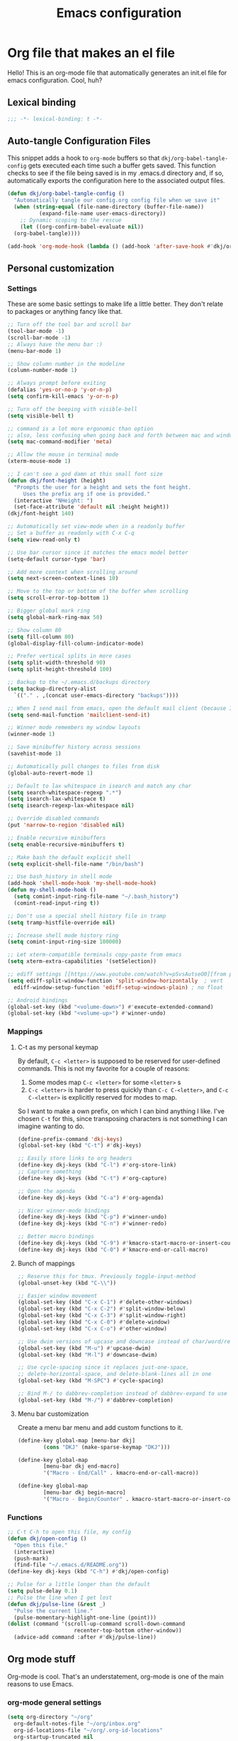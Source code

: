 #+title: Emacs configuration
#+PROPERTY: header-args:emacs-lisp :tangle ./init.el :mkdirp yes

* Org file that makes an el file

Hello! This is an org-mode file that automatically generates an init.el file for emacs configuration. Cool, huh?

** Lexical binding

#+begin_src emacs-lisp
  ;;; -*- lexical-binding: t -*-
#+end_src

** Auto-tangle Configuration Files

This snippet adds a hook to =org-mode= buffers so that =dkj/org-babel-tangle-config= gets executed each time such a buffer gets saved.  This function checks to see if the file being saved is in my .emacs.d directory and, if so, automatically exports the configuration here to the associated output files.

#+begin_src emacs-lisp
  (defun dkj/org-babel-tangle-config ()
    "Automatically tangle our config.org config file when we save it"
    (when (string-equal (file-name-directory (buffer-file-name))
			(expand-file-name user-emacs-directory))
      ;; Dynamic scoping to the rescue
      (let ((org-confirm-babel-evaluate nil))
	(org-babel-tangle))))

  (add-hook 'org-mode-hook (lambda () (add-hook 'after-save-hook #'dkj/org-babel-tangle-config)))
#+end_src

** Personal customization
*** Settings

These are some basic settings to make life a little better. They don't relate to packages or anything fancy like that.

#+begin_src emacs-lisp
  ;; Turn off the tool bar and scroll bar
  (tool-bar-mode -1)
  (scroll-bar-mode -1)
  ;; Always have the menu bar :)
  (menu-bar-mode 1)

  ;; Show column number in the modeline
  (column-number-mode 1)

  ;; Always prompt before exiting
  (defalias 'yes-or-no-p 'y-or-n-p)
  (setq confirm-kill-emacs 'y-or-n-p)

  ;; Turn off the beeping with visible-bell
  (setq visible-bell t)

  ;; command is a lot more ergonomic than option
  ;; also, less confusing when going back and forth between mac and windows
  (setq mac-command-modifier 'meta)

  ;; Allow the mouse in terminal mode
  (xterm-mouse-mode 1)

  ;; I can't see a god damn at this small font size
  (defun dkj/font-height (height)
    "Prompts the user for a height and sets the font height.
       Uses the prefix arg if one is provided."
    (interactive "NHeight: ")
    (set-face-attribute 'default nil :height height))
  (dkj/font-height 140)

  ;; Automatically set view-mode when in a readonly buffer
  ;; Set a buffer as readonly with C-x C-q
  (setq view-read-only t)

  ;; Use bar cursor since it matches the emacs model better
  (setq-default cursor-type 'bar)

  ;; Add more context when scrolling around
  (setq next-screen-context-lines 10)

  ;; Move to the top or bottom of the buffer when scrolling
  (setq scroll-error-top-bottom 1)

  ;; Bigger global mark ring
  (setq global-mark-ring-max 50)

  ;; Show column 80
  (setq fill-column 80)
  (global-display-fill-column-indicator-mode)

  ;; Prefer vertical splits in more cases
  (setq split-width-threshold 90)
  (setq split-height-threshold 100)

  ;; Backup to the ~/.emacs.d/backups directory
  (setq backup-directory-alist
	`(("." . ,(concat user-emacs-directory "backups"))))

  ;; When I send mail from emacs, open the default mail client (because I haven't set up sending mail from emacs yet).
  (setq send-mail-function 'mailclient-send-it)

  ;; Winner mode remembers my window layouts
  (winner-mode 1)

  ;; Save minibuffer history across sessions
  (savehist-mode 1)

  ;; Automatically pull changes to files from disk
  (global-auto-revert-mode 1)

  ;; Default to lax whitespace in isearch and match any char
  (setq search-whitespace-regexp ".*")
  (setq isearch-lax-whitespace t)
  (setq isearch-regexp-lax-whitespace nil)

  ;; Override disabled commands
  (put 'narrow-to-region 'disabled nil)

  ;; Enable recursive minibuffers
  (setq enable-recursive-minibuffers t)

  ;; Make bash the default explicit shell
  (setq explicit-shell-file-name "/bin/bash")

  ;; Use bash_history in shell mode
  (add-hook 'shell-mode-hook 'my-shell-mode-hook)
  (defun my-shell-mode-hook ()
    (setq comint-input-ring-file-name "~/.bash_history")
    (comint-read-input-ring t))

  ;; Don't use a special shell history file in tramp
  (setq tramp-histfile-override nil)

  ;; Increase shell mode history ring
  (setq comint-input-ring-size 100000)

  ;; Let xterm-compatible terminals copy-paste from emacs
  (setq xterm-extra-capabilities '(setSelection))

  ;; ediff settings [[https://www.youtube.com/watch?v=pSvsAutseO0][from prot]]
  (setq ediff-split-window-function 'split-window-horizontally  ; vert
	ediff-window-setup-function 'ediff-setup-windows-plain) ; no float

  ;; Android bindings
  (global-set-key (kbd "<volume-down>") #'execute-extended-command)
  (global-set-key (kbd "<volume-up>") #'winner-undo)
#+end_src

*** Mappings

**** C-t as my personal keymap

By default, ~C-c <letter>~ is supposed to be reserved for user-defined commands.
This is not my favorite for a couple of reasons:
1. Some modes map ~C-c <letter>~ for some ~<letter>~ s
2. ~C-c <letter>~ is harder to press quickly than ~C-c C-<letter>~, and ~C-c C-<letter>~ is explicitly reserved for modes to map.

So I want to make a own prefix, on which I can bind anything I like.
I've chosen ~C-t~ for this, since transposing characters is not something I can imagine wanting to do.

#+begin_src emacs-lisp
  (define-prefix-command 'dkj-keys)
  (global-set-key (kbd "C-t") #'dkj-keys)

  ;; Easily store links to org headers
  (define-key dkj-keys (kbd "C-l") #'org-store-link)
  ;; Capture something
  (define-key dkj-keys (kbd "C-t") #'org-capture)

  ;; Open the agenda
  (define-key dkj-keys (kbd "C-a") #'org-agenda)

  ;; Nicer winner-mode bindings
  (define-key dkj-keys (kbd "C-p") #'winner-undo)
  (define-key dkj-keys (kbd "C-n") #'winner-redo)

  ;; Better macro bindings
  (define-key dkj-keys (kbd "C-9") #'kmacro-start-macro-or-insert-counter)
  (define-key dkj-keys (kbd "C-0") #'kmacro-end-or-call-macro)
#+end_src

**** Bunch of mappings

#+begin_src emacs-lisp
  ;; Reserve this for tmux. Previously toggle-input-method
  (global-unset-key (kbd "C-\\"))

  ;; Easier window movement
  (global-set-key (kbd "C-x C-1") #'delete-other-windows)
  (global-set-key (kbd "C-x C-2") #'split-window-below)
  (global-set-key (kbd "C-x C-3") #'split-window-right)
  (global-set-key (kbd "C-x C-0") #'delete-window)
  (global-set-key (kbd "C-x C-o") #'other-window)

  ;; Use dwim versions of upcase and downcase instead of char/word/region-specific verions
  (global-set-key (kbd "M-u") #'upcase-dwim)
  (global-set-key (kbd "M-l") #'downcase-dwim)

  ;; Use cycle-spacing since it replaces just-one-space,
  ;; delete-horizontal-space, and delete-blank-lines all in one
  (global-set-key (kbd "M-SPC") #'cycle-spacing)

  ;; Bind M-/ to dabbrev-completion instead of dabbrev-expand to use capf
  (global-set-key (kbd "M-/") #'dabbrev-completion)
#+end_src
**** Menu bar customization
Create a menu bar menu and add custom functions to it.

#+begin_src emacs-lisp
  (define-key global-map [menu-bar dkj]
	      (cons "DKJ" (make-sparse-keymap "DKJ")))

  (define-key global-map
	      [menu-bar dkj end-macro]
	      '("Macro - End/Call" . kmacro-end-or-call-macro))

  (define-key global-map
	      [menu-bar dkj begin-macro]
	      '("Macro - Begin/Counter" . kmacro-start-macro-or-insert-counter))
#+end_src

*** Functions

#+begin_src emacs-lisp
  ;; C-t C-h to open this file, my config
  (defun dkj/open-config ()
    "Open this file."
    (interactive)
    (push-mark)
    (find-file "~/.emacs.d/README.org"))
  (define-key dkj-keys (kbd "C-h") #'dkj/open-config)

  ;; Pulse for a little longer than the default
  (setq pulse-delay 0.1)
  ;; Pulse the line when I get lost
  (defun dkj/pulse-line (&rest _)
    "Pulse the current line."
    (pulse-momentary-highlight-one-line (point)))
  (dolist (command '(scroll-up-command scroll-down-command
				       recenter-top-bottom other-window))
    (advice-add command :after #'dkj/pulse-line))
#+end_src
 
** Org mode stuff

Org-mode is cool. That's an understatement, org-mode is one of the main reasons to use Emacs.

*** org-mode general settings

#+begin_src emacs-lisp
  (setq org-directory "~/org"
	org-default-notes-file "~/org/inbox.org"
	org-id-locations-file "~/org/.org-id-locations"
	org-startup-truncated nil
	org-ellipsis ">>"
	org-id-link-to-org-use-id 'create-if-interactive
	org-image-actual-width 600)

  ;; Make inserting new list items a little cleaner
  (with-eval-after-load "org"
    (define-key org-mode-map (kbd "M-<return>") #'org-insert-item)
    (define-key org-mode-map (kbd "C-<return>") #'org-insert-heading))

  ;; Create a link to an org header interactively
  ;; using the same backend as refile
  ;; taken from https://www.reddit.com/r/emacs/comments/qblthi/how_to_link_to_headings_in_another_org_file_with/
  (defun dkj/org-id-insert-link ()
    "Insert at point a link to any heading from 'org-agenda-files'."
    (interactive)
    (let ((buffer-pos
	   (org-id-find
	    (org-id-get-with-outline-path-completion '((nil :maxlevel . 100)
						       (org-agenda-files :maxlevel . 5))))))
      (save-excursion
	(with-current-buffer (get-file-buffer (car buffer-pos))
	  (goto-char (cdr buffer-pos))
	  (call-interactively 'org-store-link)))
      (org-insert-all-links 1 "" " ")))
  (with-eval-after-load "org"
    (define-key org-mode-map (kbd "C-c l") #'dkj/org-id-insert-link))

  ;; "One" button org-add-note to clocked workflow
  (defun dkj/create-org-store-log-note-and-save (m)
    (defun dkj/org-store-log-note-and-save () ; This only works with lexical binding
      (org-store-log-note)
      (save-some-buffers t
			 (lambda ()
			   (eq (marker-buffer m) (current-buffer))))))

  (defun dkj/org-add-note-clocked ()
    (interactive)
    ;; Marker logic copied from org-clock-goto
    (let* ((recent nil)
	   (m (cond
	       ((org-clocking-p) org-clock-marker)
	       ((and org-clock-goto-may-find-recent-task
		     (car org-clock-history)
		     (marker-buffer (car org-clock-history)))
		(setq recent t)
		(car org-clock-history))
	       (t (user-error "No active or recent clock task")))))
      (if recent ;; this is also from org-clock-goto
	  (message "No running clock, this is the most recently clocked task"))
      ;; Copy and merge org-add-log-setup and org-add-log-note
      ;; but using clocked marker, keeping the current window
      ;; instead of moving to the target org heading
      ;; and not doing extra stuff that's not relevant to this case
      (move-marker org-log-note-marker (marker-position m) (marker-buffer m))
      (setq org-log-note-purpose 'note
	    org-log-note-effective-time (org-current-effective-time)
	    org-log-note-this-command this-command
	    org-log-note-recursion-depth (recursion-depth)
	    org-log-post-message nil) ;; prevents storing the log from sending an extra "Entry repeats" message
      (when (and (equal org-log-note-this-command this-command)
		 (= org-log-note-recursion-depth (recursion-depth)))
	(setq org-log-note-window-configuration (current-window-configuration))
	(delete-other-windows)
	(move-marker org-log-note-return-to (point))
	(org-switch-to-buffer-other-window "*Org Note*")
	(erase-buffer)
	(let ((org-inhibit-startup t)) (org-mode))
	(insert "# Insert note for this entry.\n# Finish with C-c C-c, or cancel with C-c C-k.\n\n")
	(when org-log-note-extra (insert org-log-note-extra))
	(setq-local org-finish-function (dkj/create-org-store-log-note-and-save m))
	(run-hooks 'org-log-buffer-setup-hook))))
  (global-set-key (kbd "C-z") #'dkj/org-add-note-clocked)
#+end_src

*** Agenda settings
:PROPERTIES:
:ID:       C0A40428-DE44-44F5-8FA0-D01458CB2DBF
:END:

All flows from the agenda

#+begin_src emacs-lisp
  (require 'org-agenda)

  ;; define a main view to use in the following functions
  (defun dkj/agenda-main-view ()
    (org-agenda nil "n"))

  ;; define a secondary view to use in the following functions
  (defun dkj/agenda-alt-view ()
    (org-agenda nil "N"))

  (defun dkj/present-agenda-and-clocked ()
    "Open the agenda and the currently clocked task side by side."
    (interactive)
    (progn
      (dkj/agenda-main-view)
      (delete-other-windows)
      (split-window-right)
      (org-agenda-redo-all)
      (other-window 1)
      (org-clock-goto)
      (recenter-top-bottom 0)))

  (defun dkj/open-agenda-main-view (prefix)
    "Open the main view of my agenda."
    (interactive "P")
    (progn
      (if (equal major-mode 'org-agenda-mode) (delete-other-windows))
      (setq current-prefix-arg nil)
      (cond
       ((equal prefix '(4)) (dkj/present-agenda-and-clocked))
       ((equal prefix '(16)) (dkj/agenda-alt-view))
       (t (dkj/agenda-main-view)))))


  ;; Open agenda through the menu bar
  (define-key global-map
	      [menu-bar dkj open-agenda-main-view]
	      '("Open agenda" . dkj/open-agenda-main-view))


  ;; Open the main view of the agenda with f12
  (global-set-key (kbd "C-o") #'dkj/open-agenda-main-view)


  ;; ~/org for agenda and refile settings
  (setq org-agenda-files '("~/org")
	org-refile-targets '((nil :maxlevel . 9) (org-agenda-files :maxlevel . 9))
	org-outline-path-complete-in-steps nil
	org-refile-use-outline-path 'file
	org-agenda-span 'day
	org-agenda-tags-todo-honor-ignore-options t)

  ;; Open my custom agenda view
  (setq org-agenda-custom-commands '(("n"
				      "Today's agenda"
				      ((agenda "" ((org-deadline-warning-days 7)))
				       (todo "" ((org-agenda-files '("~/org/inbox.org"))))))
				     ("N"
				      "Todos in Do, Decide, Delegate, Delete order"
				      ((tags-todo "+important+urgent" ((org-agenda-todo-ignore-deadlines 'all)
								       (org-agenda-todo-ignore-scheduled 'all)))
				       (tags-todo "+important-urgent" ((org-agenda-todo-ignore-deadlines 'all)
								       (org-agenda-todo-ignore-scheduled 'all)))
				       (tags-todo "-important+urgent" ((org-agenda-todo-ignore-deadlines 'all)
								       (org-agenda-todo-ignore-scheduled 'all)))
				       (tags-todo "-important-urgent" ((org-agenda-todo-ignore-deadlines 'all)
								       (org-agenda-todo-ignore-scheduled 'all)))))))

  ;; Agenda sorting order
  (setq org-agenda-sorting-strategy '((agenda time-up todo-state-down category-keep)
				      (todo todo-state-down category-keep)
				      (tags todo-state-down)
				      (search category-keep)))
  ;; Agenda clockreport settings
  (setq org-agenda-clockreport-parameter-plist '(:link t :maxlevel 6 :tags t))

  (defun dkj/format-n-breadcrumbs (n)
    "Formats the top n headers for an org item for my agenda."
    (let* ((breadcrumbs (org-get-outline-path))
	   (first-n (seq-subseq breadcrumbs
				0
				(min n
				     (length breadcrumbs)))))
      (format "%-25.25s" (if first-n
			     (string-join first-n ">")
			   ""))))

  ;; Number of breadcrumbs to format into my agenda prefix
  (setq breadcrumbs-to-format 2)
  ;; Set prefix to use top level header instead of file name in todo list
  (setq org-agenda-prefix-format
	'((agenda . "%(dkj/format-n-breadcrumbs breadcrumbs-to-format) %?-12t% s")
	  (todo . "%(dkj/format-n-breadcrumbs breadcrumbs-to-format) %s")
	  (tags . "%(dkj/format-n-breadcrumbs breadcrumbs-to-format) %s")
	  (search . "%-12:c")))

  ;; Remap h (org-agenda-holidays) to org-revert-all-org-buffers
  (with-eval-after-load "org"
    (define-key org-agenda-mode-map (kbd "h") #'org-revert-all-org-buffers))
#+end_src

*** Todo settings

#+begin_src emacs-lisp
  (setq org-todo-keywords
	'((sequence "TODO(t!)" "PROG(p!)" "|" "DONE(d!)" "CNCL(c!)"))
	org-clock-into-drawer t
	org-log-into-drawer t)

  ;; Switch to "PROG" when clocked in, unless we're just clocking in a capture buffer
  (defun dkj/prog-when-clock-if-not-cap (state)
    (cond ((and (boundp 'org-capture-mode) org-capture-mode) state)
	  (t "PROG")))
  (setq org-clock-in-switch-to-state #'dkj/prog-when-clock-if-not-cap)  
#+end_src

*** Tag settings
Quick tag selection for easier Eisenhowering

#+begin_src emacs-lisp
  (setq org-tag-persistent-alist '(("important" . ?i)
				   ("urgent"    . ?u)))
#+end_src
 
*** Capture templates

Quick cap

#+begin_src emacs-lisp
  (setq org-capture-templates
	(quote (("t" "Todo" entry (file "~/org/inbox.org")
		 "* TODO %?\n%U\n%a\n" :clock-in t :clock-keep t)
		("m" "Meeting" entry (file+olp+datetree "~/org/meetings.org")
		 "* %? :MEETING:\n%U\n" :clock-in t :clock-keep t)
		("j" "Journal" entry (file+olp+datetree "~/org/journal.org")
		 "* %? :JOURNAL:\n%U\n" :clock-in t :clock-keep t))))
#+end_src

*** Clock settings

Use org-mode to clock time spent on things.
Estimate time before starting tasks.
Get better at estimation through iteration.
Etc...
Largely taken from / inspired by http://doc.norang.ca/org-mode.html#Clocking

#+begin_src emacs-lisp
  ;; Show lot of clocking history so it's easy to pick items off the C-t C-i list
  (setq org-clock-history-length 25)
  ;; Resume clocking task on clock-in if the clock is open
  (setq org-clock-in-resume t)
  ;; Sometimes I change tasks I'm clocking quickly - this removes clocked tasks with 0:00 duration
  (setq org-clock-out-remove-zero-time-clocks t)
  ;; Save the running clock and all clock history when exiting Emacs, load it on startup
  (setq org-clock-persist t)
  ;; Set clock duration format to never aggregate up to days
  (setq org-duration-format (quote h:mm))
  ;; Show current clock period instead of defaulting to total clocked time
  (setq org-clock-mode-line-total 'current)

  ;; Define things that show up as issues in clock check (v c in org-agenda)
  ;; Only thing I've changed is lowering the default max-gap from 5 minutes to 1
  ;; and lowering the default max-duration from 10 hours to 5 hours.
  (setq org-agenda-clock-consistency-checks '(:max-duration "5:00"
							    :min-duration 0
							    :max-gap "0:01"
							    :gap-ok-around
							    ("4:00")
							    :default-face
							    ((:background "DarkRed")
							     (:foreground "white"))
							    :overlap-face nil
							    :gap-face nil
							    :no-end-time-face nil
							    :long-face nil
							    :short-face nil))

  (defun dkj/global-clock-in ()
    (interactive)
    (org-clock-in '(4)))
  (define-key dkj-keys (kbd "C-i") #'dkj/global-clock-in)

    ;;;;; LOG BASED WORKFLOW BINDINGS I WANT TO KEEP HERE FOR NOW ;;;;;
  ;; (defun dkj/log-at-marker (marker)
  ;;   (pop-to-buffer-same-window (marker-buffer marker))
  ;;   (goto-char marker)
  ;;   (org-insert-heading '(4))
  ;;   (when (org-clocking-p) (org-clock-out))
  ;;   (org-clock-in))

  ;; (defun dkj/get-log-end-marker ()
  ;;   (let ((logb (get-buffer "log.org")))
  ;;     (set-marker (make-marker) (+ 1 (buffer-size logb)) logb)))

  ;; (defun dkj/smart-log ()
  ;;   (let ((jump-marker (cond
  ;; 		      ;; If in the log, log at point
  ;; 		      ((string= (buffer-name (window-buffer (minibuffer-selected-window)))
  ;; 				"log.org")
  ;; 		       (point-marker))
  ;; 		      ;; If clocked in log, log at clocked
  ;; 		      ((and (org-clocking-p)
  ;; 			    (string= (buffer-name (marker-buffer org-clock-marker))
  ;; 				     "log.org"))
  ;; 		       org-clock-marker)
  ;; 		      ;; Else log at end
  ;; 		      (t
  ;; 		       (dkj/get-log-end-marker)))))
  ;;     (dkj/log-at-marker jump-marker)))

  ;; (defun dkj/log-at-end ()
  ;;   (dkj/log-at-marker (dkj/get-log-end-marker)))

  ;; (defun dkj/new-log ()
  ;;   (interactive)
  ;;   (cond
  ;;    ((equal current-prefix-arg nil) (dkj/smart-log))
  ;;    ((equal current-prefix-arg '(4)) (dkj/log-at-end))))

  ;; (define-key dkj-keys (kbd "C-<return>") #'dkj/new-log)

#+end_src

*** Export defaults

The export options are detailed [[https://orgmode.org/manual/Export-Settings.html][here]].
Use defaults that make sense for me.

#+begin_src emacs-lisp
  (setq org-export-with-sub-superscripts nil
	org-export-with-section-numbers nil
	org-export-with-toc nil
	org-export-headline-levels 10)
#+end_src

*** Markdown export

Markdown is still useful, so we need a backend to export to it.

#+begin_src emacs-lisp
  (setq org-export-backends '(ascii html icalendar latex md odt))
#+end_src

*** Org execute other languages inline

With C-c C-c

#+begin_src emacs-lisp
  (org-babel-do-load-languages
   'org-babel-load-languages
   '((python . t)))

  (setq org-babel-python-command "python3")
#+end_src

** Packages
*** Using packages

Packages are hip and cool and emacs is pretty good at using them.

#+begin_src emacs-lisp
  ;; Initialize package sources
  (require 'package)
  (setq package-archives '(("melpa" . "https://melpa.org/packages/")
			   ("org" . "https://orgmode.org/elpa/")
			   ("elpa" . "https://elpa.gnu.org/packages/")
			   ("nongnu" . "https://elpa.nongnu.org/nongnu/")))
  (package-initialize)

  ;; Initialize use-package on non-Linux platforms
  (unless (package-installed-p 'use-package)
    (package-refresh-contents)
    (package-install 'use-package))

  (require 'use-package)
  (setq use-package-always-ensure t)
#+end_src

**** Automatic Package Updates

The auto-package-update package helps us keep our Emacs packages up to date!  It will prompt you after a certain number of days either at startup or at a specific time of day to remind you to update your packages.

You can also use ~M-x auto-package-update-now~ to update right now!

#+begin_src emacs-lisp
  (use-package auto-package-update
    :custom
    (auto-package-update-interval 7)
    (auto-package-update-prompt-before-update t)
    (auto-package-update-hide-results t)
    :config
    (auto-package-update-maybe)
    (auto-package-update-at-time "09:00"))
#+end_src

*** Which-key

[[https://github.com/justbur/emacs-which-key][which-key]] is a package which describes available key bindings interactively. If you use a binding which prefixes other bindings and then wait, it will pop up a small buffer with the available follow ups.

#+begin_src emacs-lisp
  (use-package which-key
    :config
    (which-key-mode))
#+end_src

*** Pretty colors

#+begin_src emacs-lisp
  ;; Themes that I like to have available
  (use-package gruvbox-theme)
  (use-package material-theme)
  (use-package modus-themes) ;; built in now, but to get the tinted themes we need the package, I think

  ;; Some modus theme customization
  (setq modus-themes-org-blocks 'gray-background)

  ;; Light and dark themes I'm using currently
  (setq dkj/theme-light 'modus-operandi-tinted)
  (setq dkj/theme-dark 'modus-vivendi)

  ;; Function to swap between light and dark theme
  (defun dkj/swap-themes ()
    (interactive)
    (let ((current-theme (car custom-enabled-themes)))
      (mapc #'disable-theme custom-enabled-themes)
      (load-theme (cond
		   ((eq current-theme dkj/theme-light) dkj/theme-dark)
		   ((eq current-theme dkj/theme-dark) dkj/theme-light))
		  t)))

  ;; Bind swapping between light and dark theme to "C-t C-\"
  (define-key dkj-keys (kbd "C-\\") #'dkj/swap-themes)

  ;; Default to dark theme except on Android
  ;; where I want to default to light theme and get even lighter
  ;; for the Boox
  (cond ((eq system-type 'android)
	 (setq dkj/theme-light 'modus-operandi)
	 (load-theme dkj/theme-light t))
	(t
	 (load-theme dkj/theme-dark t)))
#+end_src

*** Dot-mode

~dot-mode~ gives us a function similar to Vim's ~.~, which replays the last sequence of edits.

#+begin_src emacs-lisp
  (use-package dot-mode
    :config
    (dot-mode 1)
    (global-dot-mode 1))

  ;; Remap the default dot-mode bindings to not conflict with my Embark bindings
  (with-eval-after-load "dot-mode"
    (define-key dot-mode-map (kbd "C-.") nil)
    (define-key dot-mode-map (kbd "C-M-.") nil)
    (define-key dot-mode-map (kbd "C-c .") nil)
    (define-key dot-mode-map (kbd "C-x C-.") #'dot-mode-execute)
    (define-key dot-mode-map (kbd "C-x C-M-.") #'dot-mode-override))
#+end_src

*** Magit

[[https://github.com/magit/magit][Magit]] is a git frontend. People really like it. I'm used to fugitive. Anyway, this is Emacs, so we use Magit.

#+begin_src emacs-lisp
  (use-package magit)
#+end_src

*** Completion stuff
**** Marginalia

[[https://github.com/minad/marginalia][Marginalia]] adds more context to minibuffer completions.

#+begin_src emacs-lisp
  (use-package marginalia
    :ensure t
    :bind
    (:map minibuffer-local-map
	  ("M-A" . marginalia-cycle))
    :init
    (marginalia-mode))
#+end_src

**** Orderless

Orderless completion.

#+begin_src emacs-lisp
  (use-package orderless
    :init
    (setq completion-styles '(orderless initials basic)
	  completion-category-defaults nil
	  completion-category-overrides '((file (styles partial-completion)))))
#+end_src

**** Vertico

Vertico is a vertical completing-read interface. It's pretty much the same as fido-vertical-mode, which is built in now, but it's more performant.

#+begin_src emacs-lisp
  ;; Enable vertico
  (use-package vertico
    :init
    (vertico-mode)

    ;; Different scroll margin
    (setq vertico-scroll-margin 1)

    ;; Show more candidates
    ;; (setq vertico-count 20)

    ;; Grow and shrink the Vertico minibuffer
    ;; (setq vertico-resize t)

    ;; Optionally enable cycling for `vertico-next' and `vertico-previous'.
    (setq vertico-cycle t)

    ;; enable the mouse
    (vertico-mouse-mode 1))
#+end_src

**** Corfu
[[https://github.com/minad/corfu][Corfu]] is Vertico's completion-in-region companion.

#+begin_src emacs-lisp
  (use-package corfu
    :custom
    (corfu-cycle t)                ;; Enable cycling for 'corfu-next/previous'
    (corfu-auto t)                 ;; Enable auto completion
    (corfu-quit-at-boundary nil)   ;; Never quit at completion boundary
    (corfu-scroll-margin 1)        ;; Use scroll margin
    :init
    (global-corfu-mode))

  ;; Enable indentation+completion using the TAB key.
  (setq tab-always-indent 'complete)
#+end_src

Corfu uses child frames that don't work in terminal emacs. For that we need [[https://codeberg.org/akib/emacs-corfu-terminal#user-content-headline-2][emacs-corfu-terminal]].

#+begin_src emacs-lisp
  (use-package corfu-terminal
    :init
    (unless (display-graphic-p)
      (corfu-terminal-mode +1)))
#+end_src

*** Embark

[[https://github.com/oantolin/embark][Embark]] is a right-click menu for the keyboard.

#+begin_src emacs-lisp
  (use-package embark
    :ensure t
    :bind
    (("C-." . embark-act)         ;; pick some comfortable binding
     ("C-," . embark-export)      ;; good alternative: M-.
     ("C-h B" . embark-bindings)) ;; alternative for `describe-bindings'
    (:map org-mode-map
	  ("C-," . embark-export))
    :init
    ;; Optionally replace the key help with a completing-read interface
    (setq prefix-help-command #'embark-prefix-help-command)
    ;; Use the minimal indicator instead of the default mixed indicator
    (setq embark-indicators '(embark-minimal-indicator embark-highlight-indicator embark-isearch-highlight-indicator))
    :config
    ;; Hide the mode line of the Embark live/completions buffers
    (add-to-list 'display-buffer-alist
		 '("\\`\\*Embark Collect \\(Live\\|Completions\\)\\*"
		   nil
		   (window-parameters (mode-line-format . none)))))

  (setq embark-quit-after-action nil)
#+end_src

*** Language support

Packages for configuring support of various computer languages

**** Markdown

In emacs we want to mostly write [[Org mode stuff][org-mode]] when it comes to markup languages. Still, markdown is useful.

#+begin_src emacs-lisp
  (use-package markdown-mode)
#+end_src

**** Racket

[[https://www.racket-mode.com/][racket-mode]] is so good dude. I can't go back to vim.

#+begin_src emacs-lisp
  (use-package racket-mode)
#+end_src

**** Godot engine

GDScript mode!

#+begin_src emacs-lisp
  (use-package gdscript-mode)
#+end_src

*** Anki editor

Write anki cards in org mode and sync them to Anki.
Why not use ~org-drill~ or similar?
It's most convenient to review cards on my phone, and there's no good phone app for ~org-drill~.
The Anki apps are great.

#+begin_src emacs-lisp
  (use-package anki-editor)

  ;; Create a named command for inserting a hiragana from the clipbard
  (defalias 'dkj/anki-insert-hiragana-from-clipboard
    (kmacro "M-x a n k i - e d i t o r - i n d e r <backspace> <backspace> <backspace> s e r t - n o t e <return> b a s i c SPC a n d SPC r e <return> C-y <return> M-S-<left> C-c C-n C-e <return> C-y C-n C-e <return>"))

  ;; Command for creating a new card using a structure in the "a" register
  (defalias 'dkj/insert-from-a
    (kmacro "C-u C-<return> C-a C-k C-x r i a C-c C-u C-e" 4 "%d"))
#+end_src

*** Bad Emacs Defaults

https://idiomdrottning.org/bad-emacs-defaults

An article with opinions about some emacs defaults.
Most of them seem good.

#+begin_src emacs-lisp
  ;; Back up and autosave into directories, instead of all over the place
  (make-directory "~/.emacs_backups/" t)
  (make-directory "~/.emacs_autosave/" t)
  (setq auto-save-file-name-transforms '((".*" "~/.emacs_autosave/" t)))
  (setq backup-directory-alist '(("." . "~/.emacs_backups/")))

  ;; Back up by copying instead of moving
  (setq backup-by-copying t)

  ;; Nobody uses double spaces at the end of sentences anymore
  (setq sentence-end-double-space nil)

  ;; Guess indent style from the surrounding file and directory
  (unless (package-installed-p 'dtrt-indent) (package-install 'dtrt-indent))
  (setq dtrt-indent-global-mode t)

  ;; Show trailing whitespace
  (setq show-trailing-whitespace t)
#+end_src

*** Kitty Keyboard Protocol

[[https://github.com/benjaminor/kkp][KKP]] tells Emacs how to handle [[https://sw.kovidgoyal.net/kitty/keyboard-protocol/][CSI u escape codes]],
allowing CLI Emacs to use lots of cool key chords that would otherwise
not work.

#+begin_src emacs-lisp
  (use-package kkp
    :ensure t
    :config
    ;; (setq kkp-alt-modifier 'alt) ;; use this if you want to map the Alt keyboard modifier to Alt in Emacs (and not to Meta)
    (global-kkp-mode +1))
#+end_src

*** Avy

Avy is one of those "jump to a character on the screen" type of plugins.
I've never liked these in the past, but let's try it again.

Why is Avy better?

- Searches across all the whole screen (all open windows)
  replacing, sometimes, multiple window changes and a search
- Not directional
- Tags are consistent given the same screen
  - Because it searches across the whole screen and isn't directional,
    as long as the text on screen doesn't change, neither do the Avy tags.
    Therefore, if you mistype your tag to jump to, you can often very quickly
    jump to the correct tag

#+begin_src emacs-lisp
  ;; From https://karthinks.com/software/avy-can-do-anything/
  (defun avy-action-embark (pt)
    (unwind-protect
	(save-excursion
	  (goto-char pt)
	  (embark-act))
      (select-window
       (cdr (ring-ref avy-ring 0))))
    t)


  (use-package avy
    :ensure t
    :bind
    (("C-;" . avy-goto-char-timer))
    (:map org-mode-map
	  ("C-;" . avy-goto-char-timer))
    (:map isearch-mode-map
	  ("C-;" . avy-isearch))
    :config
    (setf (alist-get ?. avy-dispatch-alist) 'avy-action-embark)
    (setq avy-timeout-seconds 0.33))
#+end_src

*** Vundo
Visualize the undo tree for tricky undo situations
#+begin_src emacs-lisp
  (use-package vundo)
#+end_src

*** Tetris...

Tetris, man...

#+begin_src emacs-lisp
  (with-eval-after-load "tetris-mode"
    (define-key tetris-mode-map (kbd "z") #'tetris-rotate-next)
    (define-key tetris-mode-map (kbd "x") #'tetris-rotate-prev)
    (define-key tetris-mode-map (kbd "<up>") #'tetris-move-bottom))
#+end_src

*** org-noter
Take synched org notes on documents in Emacs!

#+begin_src emacs-lisp
  (use-package org-noter
    :config
    (setq org-noter-highlight-selected-text t))

#+end_src
*** pdf-tools
For reading pdfs in Emacs! Useful with org-noter.

#+begin_src emacs-lisp
  (use-package pdf-tools
    :ensure t
    :init
    (pdf-tools-install))
#+end_src
*** nov.el
For reading epub files in Emacs! Useful with org-noter.

#+begin_src emacs-lisp
  (use-package nov
    :ensure t
    :config
    (setq nov-text-width 80)
    (add-to-list 'auto-mode-alist '("\\.epub\\'" . nov-mode)))
#+end_src

** Load other files
I like to keep everything in one file, but sometimes stuff needs to go in other files for cleanliness or confidentiality.

#+begin_src emacs-lisp
  ;; Load customize stuff
  (setq custom-file (concat user-emacs-directory "custom.el"))
  (when (file-exists-p custom-file)
    (load custom-file))

  ;; Load Google stuff if it exists
  (setq googel (concat user-emacs-directory "google.el"))
  (when (file-exists-p googel)
    (load googel))

  ;; Load non-Google stuff if it exists
  (setq noogel (concat user-emacs-directory "noogle.el"))
  (when (file-exists-p noogel)
    (load noogel))
#+end_src
p

